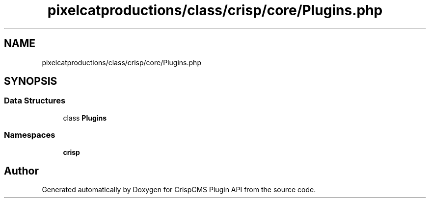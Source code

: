 .TH "pixelcatproductions/class/crisp/core/Plugins.php" 3 "Mon Dec 28 2020" "CrispCMS Plugin API" \" -*- nroff -*-
.ad l
.nh
.SH NAME
pixelcatproductions/class/crisp/core/Plugins.php
.SH SYNOPSIS
.br
.PP
.SS "Data Structures"

.in +1c
.ti -1c
.RI "class \fBPlugins\fP"
.br
.in -1c
.SS "Namespaces"

.in +1c
.ti -1c
.RI " \fBcrisp\\core\fP"
.br
.in -1c
.SH "Author"
.PP 
Generated automatically by Doxygen for CrispCMS Plugin API from the source code\&.
